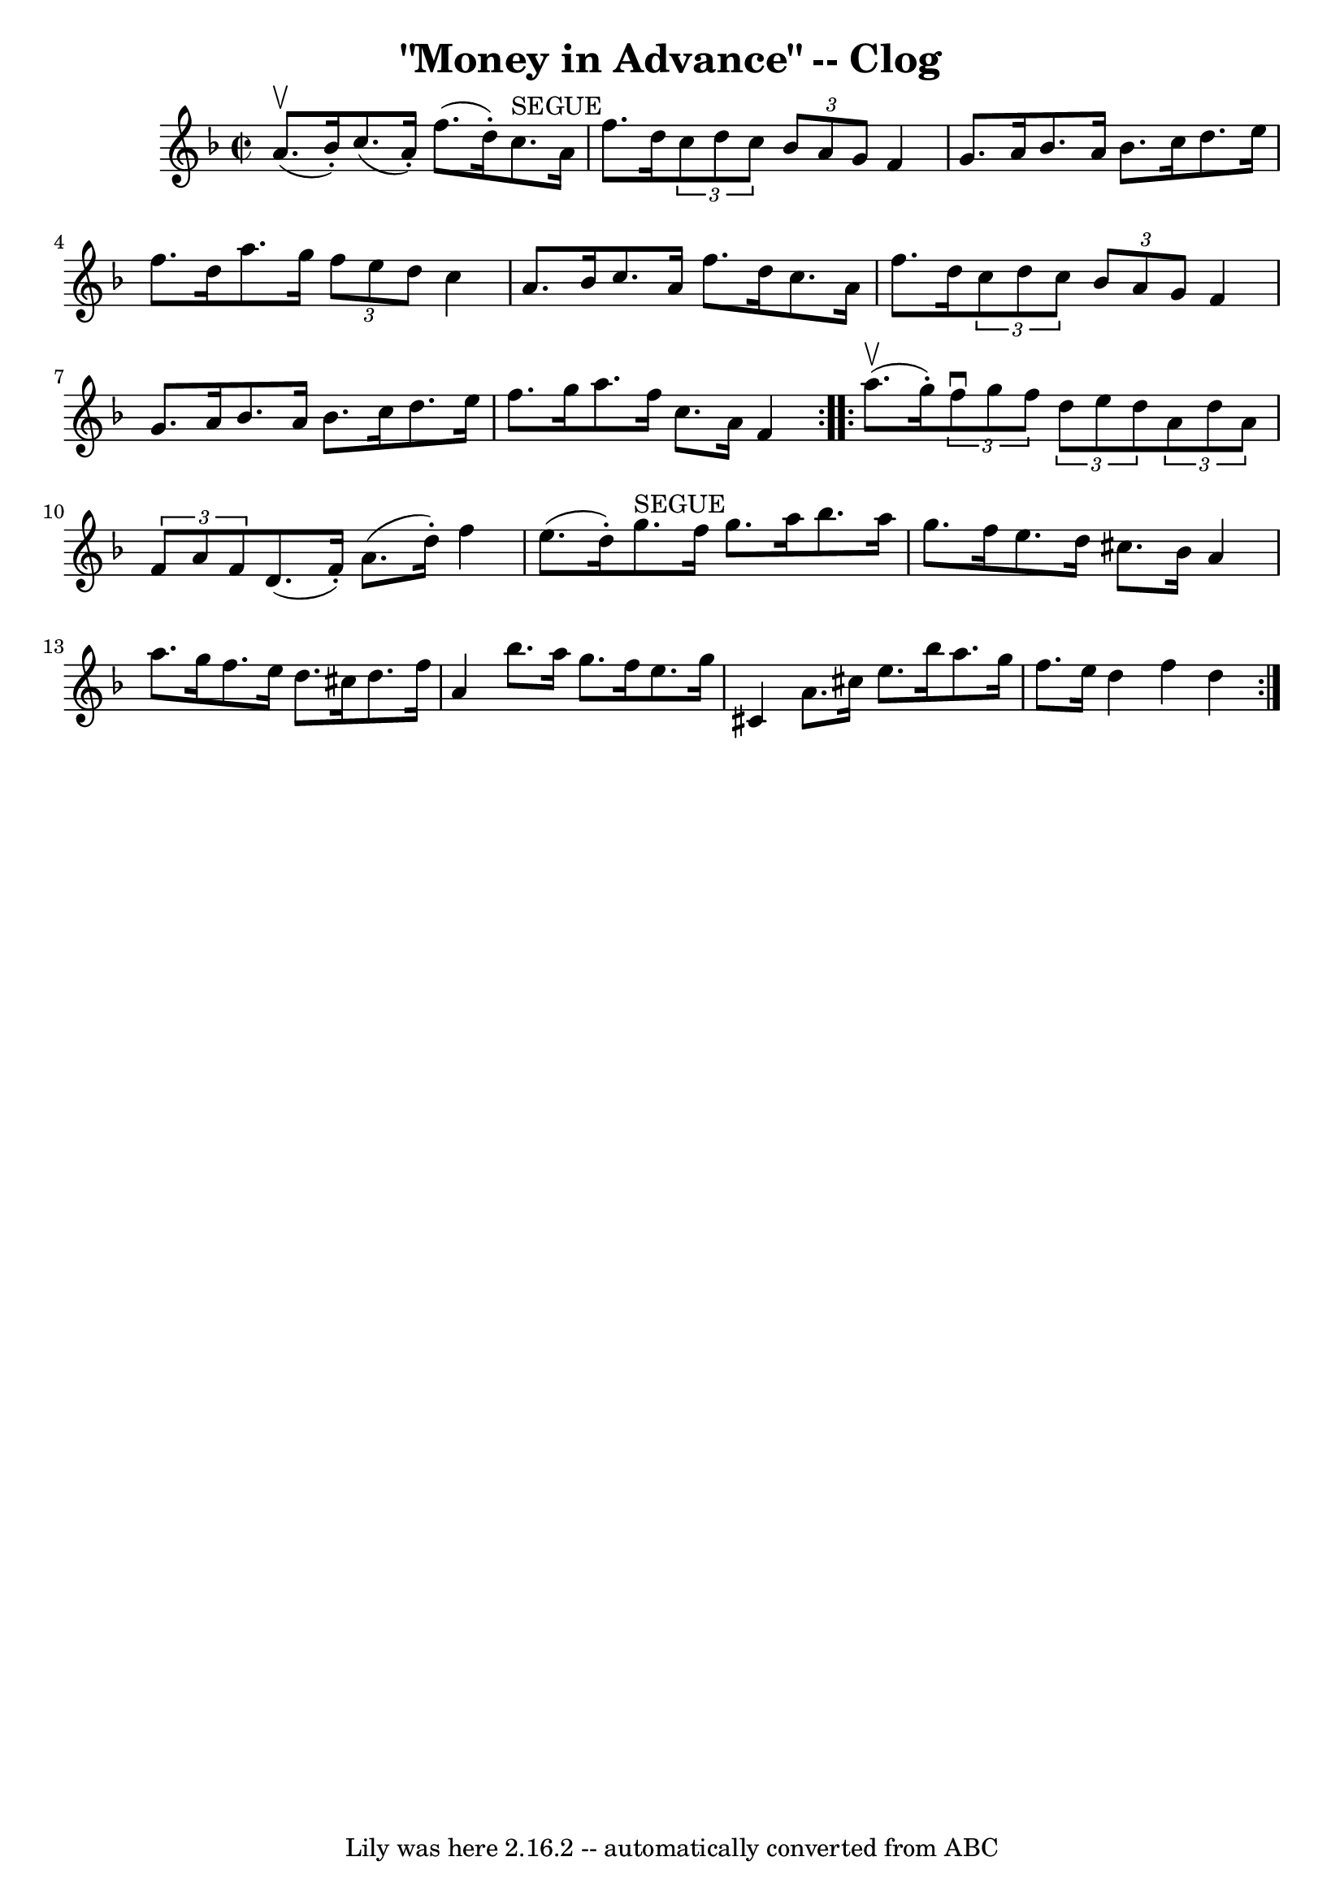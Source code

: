 \version "2.7.40"
\header {
	book = "Ryan's Mammoth Collection"
	crossRefNumber = "1"
	footnotes = "\\\\154 918"
	tagline = "Lily was here 2.16.2 -- automatically converted from ABC"
	title = "\"Money in Advance\" -- Clog"
}
voicedefault =  {
\set Score.defaultBarType = "empty"

\repeat volta 2 {
\override Staff.TimeSignature #'style = #'C
 \time 2/2 \key f \major a'8.^\upbow(bes'16 -.) |
 c''8. (
a'16 -.) f''8. (d''16 -.) c''8.^"SEGUE" a'16 f''8. d''16  
  |
   \times 2/3 { c''8 d''8 c''8  }   \times 2/3 { bes'8    
a'8 g'8  } f'4 g'8. a'16    |
 bes'8. a'16 bes'8.    
c''16 d''8. e''16 f''8. d''16    |
 a''8. g''16  
\times 2/3 { f''8 e''8 d''8  } c''4 a'8. bes'16    |
     
c''8. a'16 f''8. d''16 c''8. a'16 f''8. d''16    |
  
 \times 2/3 { c''8 d''8 c''8  } \times 2/3 { bes'8 a'8 g'8  }   
f'4 g'8. a'16    |
 bes'8. a'16 bes'8. c''16 d''8.    
e''16 f''8. g''16    |
 a''8. f''16 c''8. a'16 f'4  
}     \repeat volta 2 { a''8.^\upbow(g''16 -.) |
     
\times 2/3 { f''8^\downbow g''8 f''8  } \times 2/3 { d''8 e''8    
d''8  }   \times 2/3 { a'8 d''8 a'8  } \times 2/3 { f'8 a'8 f'8 
 }   |
 d'8. (f'16 -.) a'8. (d''16 -.) f''4 e''8. (
d''16 -.)   |
 g''8.^"SEGUE" f''16 g''8. a''16    
bes''8. a''16 g''8. f''16    |
 e''8. d''16 cis''8.    
bes'16 a'4 a''8. g''16    |
 f''8. e''16 d''8.    
cis''16 d''8. f''16 a'4    |
 bes''8. a''16 g''8.    
f''16 e''8. g''16 cis'4    |
 a'8. cis''16 e''8.    
bes''16 a''8. g''16 f''8. e''16    |
 d''4 f''4    
d''4  }   
}

\score{
    <<

	\context Staff="default"
	{
	    \voicedefault 
	}

    >>
	\layout {
	}
	\midi {}
}
